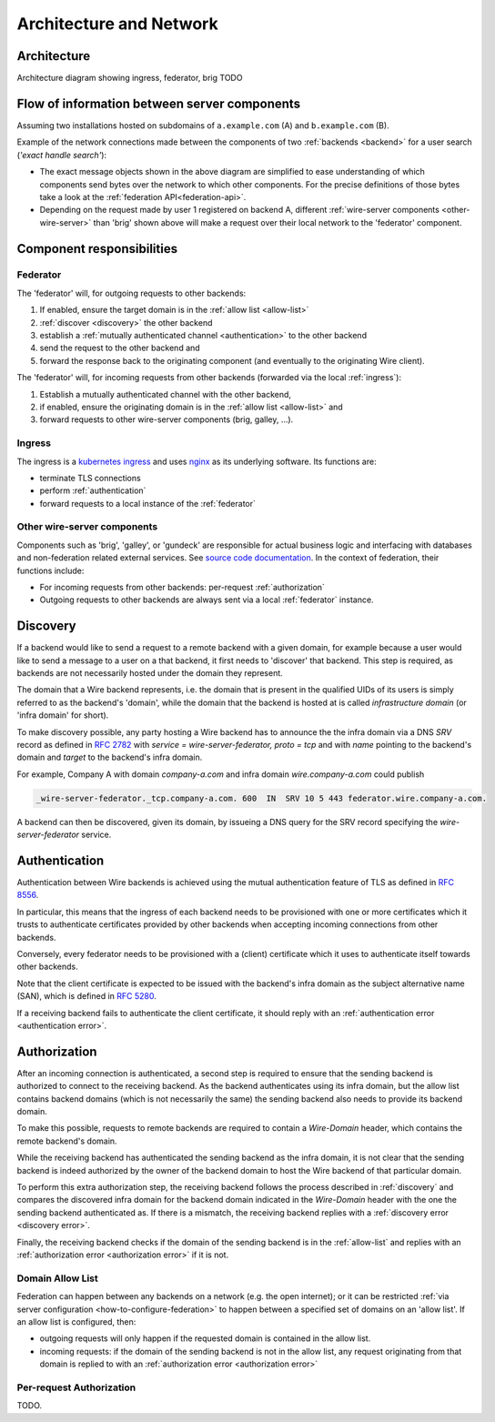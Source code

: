 Architecture and Network
=========================

Architecture
-------------

Architecture diagram showing ingress, federator, brig TODO


Flow of information between server components
------------------------------------------------

Assuming two installations hosted on subdomains of ``a.example.com`` (A) and ``b.example.com`` (B).

Example of the network connections made between the components of two :ref:`backends <backend>` for a user search (*'exact handle search'*):

.. image:: img/exact-handle-search.png
   :width: 100%

* The exact message objects shown in the above diagram are simplified to ease understanding of which components send bytes over the network to which other components. For the precise definitions of those bytes take a look at the :ref:`federation API<federation-api>`.
* Depending on the request made by user 1 registered on backend A, different :ref:`wire-server components <other-wire-server>` than 'brig' shown above will make a request over their local network to the 'federator' component.

Component responsibilities
---------------------------

.. _federator:

Federator
^^^^^^^^^

The 'federator' will, for outgoing requests to other backends:

#. If enabled, ensure the target domain is in the :ref:`allow list <allow-list>`
#. :ref:`discover <discovery>` the other backend
#. establish a :ref:`mutually authenticated channel <authentication>` to the other backend
#. send the request to the other backend and
#. forward the response back to the originating component (and eventually to the originating Wire client).

The 'federator' will, for incoming requests from other backends (forwarded via the local :ref:`ingress`):

#. Establish a mutually authenticated channel with the other backend,
#. if enabled, ensure the originating domain is in the :ref:`allow list <allow-list>` and
#. forward requests to other wire-server components (brig, galley, ...).

.. _ingress:

Ingress
^^^^^^^

The ingress is a `kubernetes ingress <https://kubernetes.io/docs/concepts/services-networking/ingress/>`_ and uses `nginx <https://nginx.org/en/>`_ as its underlying software. Its functions are:

* terminate TLS connections
* perform :ref:`authentication`
* forward requests to a local instance of the :ref:`federator`

.. _other-wire-server:

Other wire-server components
^^^^^^^^^^^^^^^^^^^^^^^^^^^^

Components such as 'brig', 'galley', or 'gundeck' are responsible for actual business logic and interfacing with databases and non-federation related external services. See `source code documentation <https://github.com/wireapp/wire-server>`_. In the context of federation, their functions include:

* For incoming requests from other backends: per-request :ref:`authorization`
* Outgoing requests to other backends are always sent via a local :ref:`federator` instance.

.. _discovery:

Discovery
----------

If a backend would like to send a request to a remote backend with a given
domain, for example because a user would like to send a message to a user on a
that backend, it first needs to 'discover' that backend. This step is required,
as backends are not necessarily hosted under the domain they represent.

The domain that a Wire backend represents, i.e. the domain that is present in
the qualified UIDs of its users is simply referred to as the backend's 'domain',
while the domain that the backend is hosted at is called `infrastructure domain`
(or 'infra domain' for short).

To make discovery possible, any party hosting a Wire backend has to announce the
the infra domain via a DNS `SRV` record as defined in `RFC 2782
<https://tools.ietf.org/html/rfc2782>`_ with `service = wire-server-federator, proto =
tcp` and with `name` pointing to the backend's domain and `target` to the
backend's infra domain.

For example, Company A with domain `company-a.com` and infra
domain `wire.company-a.com` could publish

.. code-block:: bash

   _wire-server-federator._tcp.company-a.com. 600  IN  SRV 10 5 443 federator.wire.company-a.com.

A backend can then be discovered, given its domain, by issueing a DNS query for
the SRV record specifying the `wire-server-federator` service.

.. _authentication:

Authentication
---------------

Authentication between Wire backends is achieved using the mutual authentication
feature of TLS as defined in `RFC 8556 <https://tools.ietf.org/html/rfc8446>`_.

In particular, this means that the ingress of each backend needs to be
provisioned with one or more certificates which it trusts to authenticate
certificates provided by other backends when accepting incoming connections from
other backends.

Conversely, every federator needs to be provisioned with a (client) certificate
which it uses to authenticate itself towards other backends.

Note that the client certificate is expected to be issued with the backend's
infra domain as the subject alternative name (SAN), which is defined in `RFC
5280 <https://tools.ietf.org/html/rfc5280>`_.

If a receiving backend fails to authenticate the client certificate, it should
reply with an :ref:`authentication error <authentication error>`.

.. _authorization:

Authorization
---------------

After an incoming connection is authenticated, a second step is required to
ensure that the sending backend is authorized to connect to the receiving
backend. As the backend authenticates using its infra domain, but the allow list
contains backend domains (which is not necessarily the same) the sending backend
also needs to provide its backend domain.

To make this possible, requests to remote backends are required to contain a
`Wire-Domain` header, which contains the remote backend's domain.

While the receiving backend has authenticated the sending backend as the infra
domain, it is not clear that the sending backend is indeed authorized by the
owner of the backend domain to host the Wire backend of that particular domain.

To perform this extra authorization step, the receiving backend follows the
process described in :ref:`discovery` and compares the discovered infra domain
for the backend domain indicated in the `Wire-Domain` header with the one the
sending backend authenticated as. If there is a mismatch, the receiving backend
replies with a :ref:`discovery error <discovery error>`.

Finally, the receiving backend checks if the domain of the sending backend is in
the :ref:`allow-list` and replies with an :ref:`authorization error
<authorization error>` if it is not.

.. _allow-list:

Domain Allow List
^^^^^^^^^^^^^^^^^^

Federation can happen between any backends on a network (e.g. the open internet); or it can be restricted :ref:`via server configuration <how-to-configure-federation>` to happen between a specified set of domains on an 'allow list'. If an allow list is configured, then:

* outgoing requests will only happen if the requested domain is contained in the allow list.
* incoming requests: if the domain of the sending backend is not in the allow
  list, any request originating from that domain is replied to with an
  :ref:`authorization error <authorization error>`


Per-request Authorization
^^^^^^^^^^^^^^^^^^^^^^^^^^

TODO.


..
  paths to images are currently listed at the end of the file. If you prefer to specify them directly in the paragraph they are used, that is also fine.
